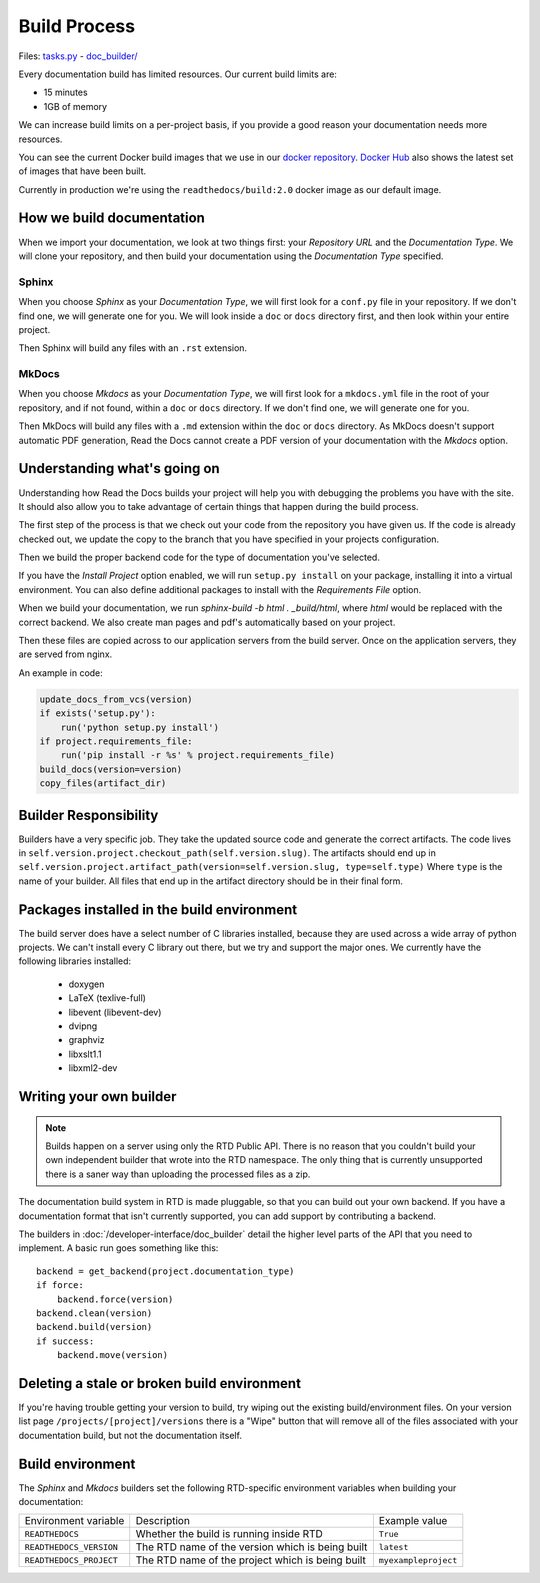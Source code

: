 Build Process
=============

Files: `tasks.py`_ - `doc_builder/`_

.. _tasks.py: https://github.com/rtfd/readthedocs.org/blob/master/readthedocs/projects/tasks.py
.. _doc_builder/: https://github.com/rtfd/readthedocs.org/tree/master/readthedocs/doc_builder

Every documentation build has limited resources.
Our current build limits are:

* 15 minutes
* 1GB of memory

We can increase build limits on a per-project basis,
if you provide a good reason your documentation needs more resources.

You can see the current Docker build images that we use in our `docker repository <https://github.com/rtfd/readthedocs-docker-images>`_. `Docker Hub <https://hub.docker.com/r/readthedocs/build/>`_ also shows the latest set of images that have been built.

Currently in production we're using the ``readthedocs/build:2.0`` docker image as our default image.

How we build documentation
--------------------------

When we import your documentation, we look at two things first: your *Repository URL* and the *Documentation Type*.
We will clone your repository,
and then build your documentation using the *Documentation Type* specified.

Sphinx
~~~~~~

When you choose *Sphinx* as your *Documentation Type*,
we will first look for a ``conf.py`` file in your repository.
If we don't find one,
we will generate one for you.
We will look inside a ``doc`` or ``docs`` directory first,
and then look within your entire project.

Then Sphinx will build any files with an ``.rst`` extension.

MkDocs
~~~~~~

When you choose *Mkdocs* as your *Documentation Type*,
we will first look for a ``mkdocs.yml`` file in the root of your repository, and if not found, within a ``doc`` or ``docs`` directory.
If we don't find one,
we will generate one for you.

Then MkDocs will build any files with a ``.md`` extension within the ``doc`` or ``docs`` directory.
As MkDocs doesn't support automatic PDF generation, 
Read the Docs cannot create a PDF version of your documentation with the *Mkdocs* option.

Understanding what's going on
-----------------------------

Understanding how Read the Docs builds your project will help you with debugging the problems you have with the site. It should also allow you to take advantage of certain things that happen during the build process.

The first step of the process is that we check out your code from the repository you have given us. If the code is already checked out, we update the copy to the branch that you have specified in your projects configuration.

Then we build the proper backend code for the type of documentation you've selected.

If you have the *Install Project* option enabled, we will run ``setup.py install`` on your package, installing it into a virtual environment. You can also define additional packages to install with the *Requirements File* option.

When we build your documentation, we run `sphinx-build -b html . _build/html`, where `html` would be replaced with the correct backend. We also create man pages and pdf's automatically based on your project.

Then these files are copied across to our application servers from the build server. Once on the application servers, they are served from nginx. 

An example in code:

.. code-block:: python

    update_docs_from_vcs(version)
    if exists('setup.py'):
        run('python setup.py install')
    if project.requirements_file:
        run('pip install -r %s' % project.requirements_file)
    build_docs(version=version)
    copy_files(artifact_dir)
    

Builder Responsibility
----------------------

Builders have a very specific job.
They take the updated source code and generate the correct artifacts.
The code lives in ``self.version.project.checkout_path(self.version.slug)``.
The artifacts should end up in ``self.version.project.artifact_path(version=self.version.slug, type=self.type)``
Where ``type`` is the name of your builder.
All files that end up in the artifact directory should be in their final form.

Packages installed in the build environment
-------------------------------------------

The build server does have a select number of C libraries installed, because they are used across a wide array of python projects. We can't install every C library out there, but we try and support the major ones. We currently have the following libraries installed:

    * doxygen
    * LaTeX (texlive-full)
    * libevent (libevent-dev)
    * dvipng
    * graphviz
    * libxslt1.1
    * libxml2-dev

Writing your own builder
------------------------

.. note:: Builds happen on a server using only the RTD Public API. There is no reason that you couldn't build your own independent builder that wrote into the RTD namespace. The only thing that is currently unsupported there is a saner way than uploading the processed files as a zip.

The documentation build system in RTD is made pluggable, so that you can build out your own backend. If you have a documentation format that isn't currently supported, you can add support by contributing a backend.

The builders in :doc:`/developer-interface/doc_builder` detail the higher level parts of the API that you need to implement. A basic run goes something like this::

    backend = get_backend(project.documentation_type)
    if force:
        backend.force(version)
    backend.clean(version)
    backend.build(version)
    if success:
        backend.move(version)

Deleting a stale or broken build environment
--------------------------------------------

If you're having trouble getting your version to build, try wiping out the existing build/environment files.  On your version list page ``/projects/[project]/versions`` there is a "Wipe" button that will remove all of the files associated with your documentation build, but not the documentation itself.

Build environment
-----------------

The *Sphinx* and *Mkdocs* builders set the following RTD-specific environment variables when building your documentation:

+-------------------------+--------------------------------------------------+----------------------+
| Environment variable    | Description                                      | Example value        |
+-------------------------+--------------------------------------------------+----------------------+
| ``READTHEDOCS``         | Whether the build is running inside RTD          | ``True``             |
+-------------------------+--------------------------------------------------+----------------------+
| ``READTHEDOCS_VERSION`` | The RTD name of the version which is being built | ``latest``           |
+-------------------------+--------------------------------------------------+----------------------+
| ``READTHEDOCS_PROJECT`` | The RTD name of the project which is being built | ``myexampleproject`` |
+-------------------------+--------------------------------------------------+----------------------+
